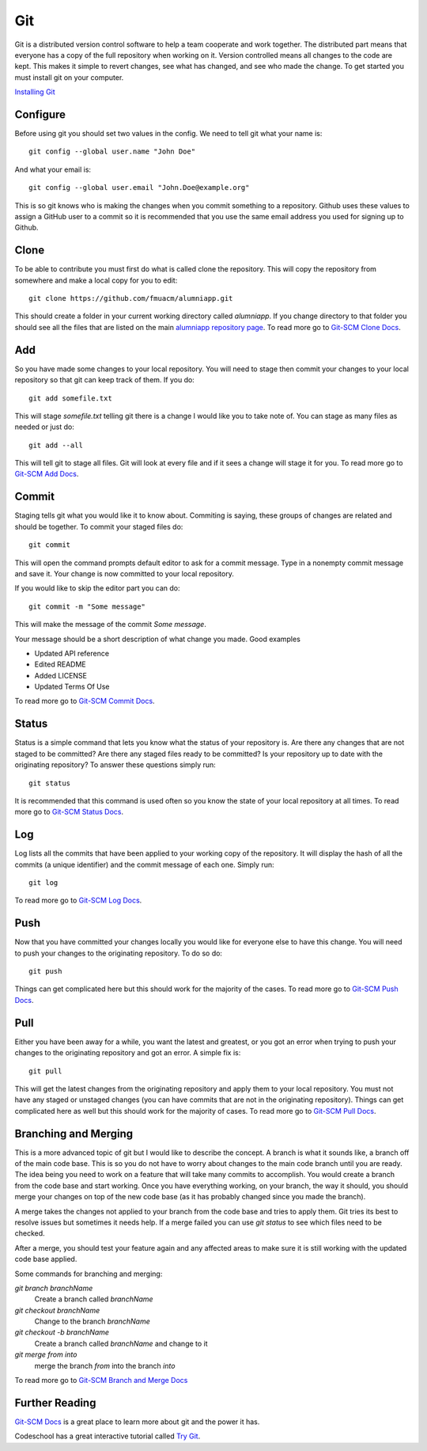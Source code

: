 Git
---

Git is a distributed version control software to help a team cooperate and work together. The distributed part means that everyone has a copy of the full repository when working on it. Version controlled means all changes to the code are kept. This makes it simple to revert changes, see what has changed, and see who made the change. To get started you must install git on your computer.

`Installing Git`_

Configure
=========

Before using git you should set two values in the config. We need to tell git what your name is::

    git config --global user.name "John Doe"

And what your email is::

    git config --global user.email "John.Doe@example.org"

This is so git knows who is making the changes when you commit something to a repository. Github uses these values to assign a GitHub user to a commit so it is recommended that you use the same email address you used for signing up to Github.

Clone
=====

To be able to contribute you must first do what is called clone the repository. This will copy the repository from somewhere and make a local copy for you to edit::

    git clone https://github.com/fmuacm/alumniapp.git

This should create a folder in your current working directory called `alumniapp`. If you change directory to that folder you should see all the files that are listed on the main `alumniapp repository page`_\ . To read more go to `Git-SCM Clone Docs`_\ .

Add
===

So you have made some changes to your local repository. You will need to stage then commit your changes to your local repository so that git can keep track of them. If you do::

    git add somefile.txt

This will stage `somefile.txt` telling git there is a change I would like you to take note of. You can stage as many files as needed or just do::

    git add --all

This will tell git to stage all files. Git will look at every file and if it sees a change will stage it for you. To read more go to `Git-SCM Add Docs`_\ .

Commit
======

Staging tells git what you would like it to know about. Commiting is saying, these groups of changes are related and should be together. To commit your staged files do::

    git commit

This will open the command prompts default editor to ask for a commit message. Type in a nonempty commit message and save it. Your change is now committed to your local repository.

If you would like to skip the editor part you can do::

    git commit -m "Some message"

This will make the message of the commit `Some message`.

Your message should be a short description of what change you made. Good examples

- Updated API reference
- Edited README
- Added LICENSE
- Updated Terms Of Use

To read more go to `Git-SCM Commit Docs`_\ .

Status
======

Status is a simple command that lets you know what the status of your repository is. Are there any changes that are not staged to be committed? Are there any staged files ready to be committed? Is your repository up to date with the originating repository? To answer these questions simply run::

    git status

It is recommended that this command is used often so you know the state of your local repository at all times. To read more go to `Git-SCM Status Docs`_\ .

Log
===

Log lists all the commits that have been applied to your working copy of the repository. It will display the hash of all the commits (a unique identifier) and the commit message of each one. Simply run::

    git log

To read more go to `Git-SCM Log Docs`_\ .

Push
====

Now that you have committed your changes locally you would like for everyone else to have this change. You will need to push your changes to the originating repository. To do so do::

    git push

Things can get complicated here but this should work for the majority of the cases. To read more go to `Git-SCM Push Docs`_\ .

Pull
====

Either you have been away for a while, you want the latest and greatest, or you got an error when trying to push your changes to the originating repository and got an error. A simple fix is::

    git pull

This will get the latest changes from the originating repository and apply them to your local repository. You must not have any staged or unstaged changes (you can have commits that are not in the originating repository). Things can get complicated here as well but this should work for the majority of cases. To read more go to `Git-SCM Pull Docs`_\ .

Branching and Merging
=====================

This is a more advanced topic of git but I would like to describe the concept. A branch is what it sounds like, a branch off of the main code base. This is so you do not have to worry about changes to the main code branch until you are ready. The idea being you need to work on a feature that will take many commits to accomplish. You would create a branch from the code base and start working. Once you have everything working, on your branch, the way it should, you should merge your changes on top of the new code base (as it has probably changed since you made the branch).

A merge takes the changes not applied to your branch from the code base and tries to apply them. Git tries its best to resolve issues but sometimes it needs help. If a merge failed you can use `git status` to see which files need to be checked.

After a merge, you should test your feature again and any affected areas to make sure it is still working with the updated code base applied.

Some commands for branching and merging:

`git branch branchName`
    Create a branch called `branchName`

`git checkout branchName`
    Change to the branch `branchName`

`git checkout -b branchName`
    Create a branch called `branchName` and change to it

`git merge from into`
    merge the branch `from` into the branch `into`

To read more go to `Git-SCM Branch and Merge Docs`_

Further Reading
===============

`Git-SCM Docs`_ is a great place to learn more about git and the power it has.

Codeschool has a great interactive tutorial called `Try Git`_\ .

.. _Installing Git: https://git-scm.com/book/en/v2/Getting-Started-Installing-Git
.. _alumniapp repository page: https://github.com/fmuacm/alumniapp
.. _Git-SCM Clone Docs: https://git-scm.com/docs/git-clone
.. _Git-SCM Add Docs: https://git-scm.com/docs/git-add
.. _Git-SCM Commit Docs: https://git-scm.com/docs/git-commit
.. _Git-SCM Status Docs: https://git-scm.com/docs/git-status
.. _Git-SCM Log Docs: https://git-scm.com/docs/git-log
.. _Git-SCM Push Docs: https://git-scm.com/docs/git-push
.. _Git-SCM Pull Docs: https://git-scm.com/docs/git-pull
.. _Git-SCM Branch and Merge Docs: https://git-scm.com/book/en/v2/Git-Branching-Basic-Branching-and-Merging
.. _Git-SCM Docs: https://git-scm.com/doc
.. _Try Git: https://try.github.io
